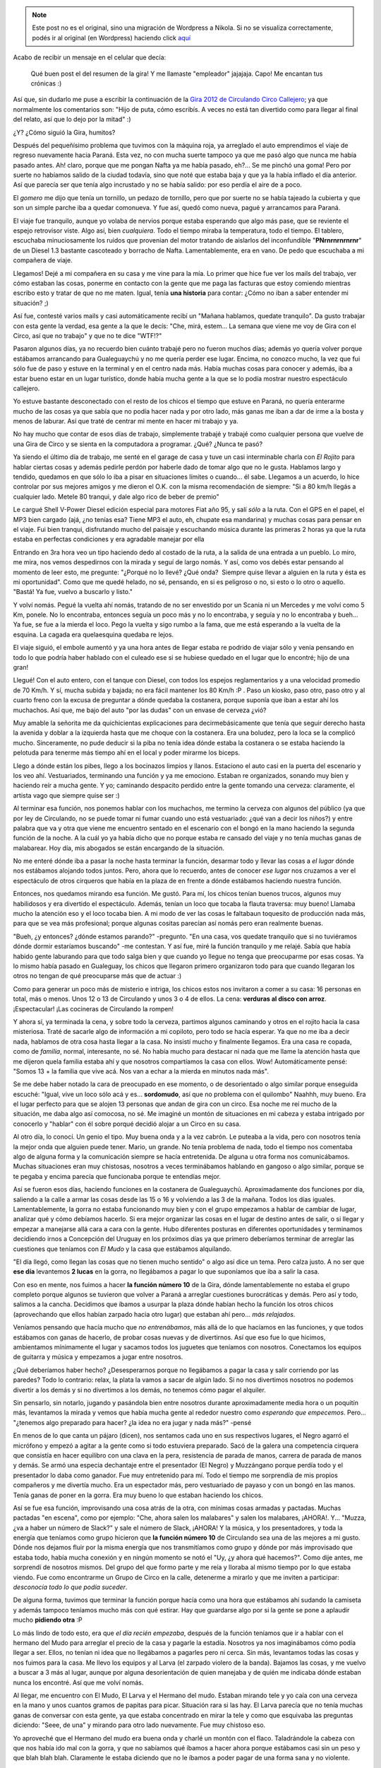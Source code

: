 .. link:
.. description:
.. tags: circo
.. date: 2012/02/25 16:43:25
.. title: La Gira 2012 continuó
.. slug: la-gira-2012-continuo


.. note::

   Este post no es el original, sino una migración de Wordpress a
   Nikola. Si no se visualiza correctamente, podés ir al original (en
   Wordpress) haciendo click aquí_

.. _aquí: http://humitos.wordpress.com/2012/02/25/la-gira-2012-continuo/


Acabo de recibir un mensaje en el celular que decía:

    Qué buen post el del resumen de la gira! Y me llamaste "empleador"
    jajajaja. Capo! Me encantan tus crónicas :)

Así que, sin dudarlo me puse a escribir la continuación de la `Gira 2012
de Circulando Circo
Callejero <http://humitos.wordpress.com/2012/02/02/resumen-de-la-gira-2010/>`__;
ya que normalmente los comentarios son: "Hijo de puta, cómo escribís. A
veces no está tan divertido como para llegar al final del relato, así
que lo dejo por la mitad" :)

¿Y? ¿Cómo siguió la Gira, humitos?

Después del pequeñísimo problema que tuvimos con la máquina roja, ya
arreglado el auto emprendimos el viaje de regreso nuevamente hacia
Paraná. Esta vez, no con mucha suerte tampoco ya que me pasó algo que
nunca me había pasado antes. Ah! claro, porque que me pongan Nafta ya me
había pasado, eh?... Se me pinchó una goma! Pero por suerte no habíamos
salido de la ciudad todavía, sino que noté que estaba baja y que ya la
había inflado el día anterior. Así que parecía ser que tenía algo
incrustado y no se había salido: por eso perdía el aire de a poco.

El *gomero* me dijo que tenía un tornillo, un pedazo de tornillo, pero
que por suerte no se había tajeado la cubierta y que son un simple
parche iba a quedar comonueva. Y fue así, quedó como nueva, pagué y
arrancamos para Paraná.

El viaje fue tranquilo, aunque yo volaba de nervios porque estaba
esperando que algo más pase, que se reviente el espejo retrovisor viste.
Algo así, bien *cualquiera*. Todo el tiempo miraba la temperatura, todo
el tiempo. El tablero, escuchaba minuciosamente los ruidos que provenian
del motor tratando de aislarlos del inconfundible "**PNrnrnrnrnrnr**\ "
de un Diesel 1.3 bastante cascoteado y borracho de Nafta.
Lamentablemente, era en vano. De pedo que escuchaba a mi compañera de
viaje.

Llegamos! Dejé a mi compañera en su casa y me vine para la mía. Lo
primer que hice fue ver los mails del trabajo, ver cómo estaban las
cosas, ponerme en contacto con la gente que me paga las facturas que
estoy comiendo mientras escribo esto y tratar de que no me maten. Igual,
tenía **una historia** para contar: ¿Cómo no iban a saber entender mi
situación? ;)

Así fue, contesté varios mails y casi automáticamente recibí un "Mañana
hablamos, quedate tranquilo". Da gusto trabajar con esta gente la
verdad, esa gente a la que le decís: "Che, mirá, estem... La semana que
viene me voy de Gira con el Circo, así que no trabajo" y que no te dice
"WTF!?"

Pasaron algunos días, ya no recuerdo bien cuánto trabajé pero no fueron
muchos días; además yo quería volver porque estábamos arrancando para
Gualeguaychú y no me quería perder ese lugar. Encima, no conozco mucho,
la vez que fui sólo fue de paso y estuve en la terminal y en el centro
nada más. Había muchas cosas para conocer y además, iba a estar bueno
estar en un lugar turístico, donde había mucha gente a la que se lo
podía mostrar nuestro espectáculo callejero.

Yo estuve bastante desconectado con el resto de los chicos el tiempo que
estuve en Paraná, no quería enterarme mucho de las cosas ya que sabía
que no podía hacer nada y por otro lado, más ganas me iban a dar de irme
a la bosta y menos de laburar. Así que traté de centrar mi mente en
hacer mi trabajo y ya.

No hay mucho que contar de esos días de trabajo, simplemente trabajé y
trabajé como cualquier persona que vuelve de una Gira de Circo y se
sienta en la computadora a programar. ¿Qué? ¿Nunca te pasó?

Ya siendo el último día de trabajo, me senté en el garage de casa y tuve
un casi interminable charla con *El Rojito* para hablar ciertas cosas y
además pedirle perdón por haberle dado de tomar algo que no le gusta.
Hablamos largo y tendido, quedamos en que sólo lo iba a pisar en
situaciones límites o cuando... él sabe. Llegamos a un acuerdo, lo hice
controlar por sus mejores amigos y me dieron el O.K. con la misma
recomendación de siempre: "Si a 80 km/h llegás a cualquier lado. Metele
80 tranqui, y dale algo rico de beber de premio"

Le cargué Shell V-Power Diesel edición especial para motores Fiat año
95, y salí *sólo* a la ruta. Con el GPS en el papel, el MP3 bien cargado
(ajá, ¿no tenías esa? Tiene MP3 el auto, eh, chupate esa mandarina) y
muchas cosas para pensar en el viaje. Fui bien tranqui, disfrutando
mucho del paisaje y escuchando música durante las primeras 2 horas ya
que la ruta estaba en perfectas condiciones y era agradable manejar por
ella

Entrando en 3ra hora veo un tipo haciendo dedo al costado de la ruta, a
la salida de una entrada a un pueblo. Lo miro, me mira, nos vemos
despedirnos con la mirada y seguí de largo nomás. Y así, como vos debés
estar pensando al momento de leer esto, me pregunte: "¿Porqué no lo
llevé? ¿Qué onda?  Siempre quise llevar a alguien en la ruta y ésta es
mi oportunidad". Como que me quedé helado, no sé, pensando, en si es
peligroso o no, si esto o lo otro o aquello. "Bastá! Ya fue, vuelvo a
buscarlo y listo."

Y volví nomás. Pegué la vuelta ahí nomás, tratando de no ser envestido
por un Scania ni un Mercedes y me volví como 5 Km, ponele. No lo
encontraba, entonces seguía un poco más y no lo encontraba, y seguía y
no lo encontraba y bueh... Ya fue, se fue a la mierda el loco. Pego la
vuelta y sigo rumbo a la fama, que me está esperando a la vuelta de la
esquina. La cagada era quelaesquina quedaba re lejos.

El viaje siguió, el embole aumentó y ya una hora antes de llegar estaba
re podrido de viajar sólo y venía pensando en todo lo que podría haber
hablado con el culeado ese si se hubiese quedado en el lugar que lo
encontré; hijo de una gran!

Llegué! Con el auto entero, con el tanque con Diesel, con todos los
espejos reglamentarios y a una velocidad promedio de 70 Km/h. Y sí,
mucha subida y bajada; no era fácil mantener los 80 Km/h :P . Paso un
kiosko, paso otro, paso otro y al cuarto freno con la excusa de
preguntar a dónde quedaba la costanera, porque suponía que iban a estar
ahí los muchachos. Así que, me bajo del auto "por las dudas" con un
envase de cerveza ¿vió?

Muy amable la señorita me da quichicientas explicaciones para
decirmebásicamente que tenía que seguir derecho hasta la avenida y
doblar a la izquierda hasta que me choque con la costanera. Era una
boludez, pero la loca se la complicó mucho. Sinceramente, no pude
deducir si la piba no tenía idea dónde estaba la costanera o se estaba
haciendo la pelotuda para tenerme más tiempo ahí en el local y poder
mirarme los biceps.

Llego a dónde están los pibes, llego a los bocinazos limpios y llanos.
Estaciono el auto casi en la puerta del escenario y los veo ahí.
Vestuariados, terminando una función y ya me emociono. Estaban re
organizados, sonando muy bien y haciendo reír a mucha gente. Y yo;
caminando despacito perdido entre la gente tomando una cerveza:
claramente, el artista vago que siempre quise ser :)

|image0|\ Al terminar esa función, nos ponemos hablar con los muchachos,
me termino la cerveza con algunos del público (ya que por ley de
Circulando, no se puede tomar ni fumar cuando uno está vestuariado: ¿qué
van a decir los niños?) y entre palabra que va y otra que viene me
encuentro sentado en el escenario con el bongó en la mano haciendo la
segunda función de la noche. A la cuál yo ya había dicho que no porque
estaba re cansado del viaje y no tenía muchas ganas de malabarear. Hoy
día, mis abogados se están encargando de la situación.

No me enteré dónde iba a pasar la noche hasta terminar la función,
desarmar todo y llevar las cosas a *el lugar* dónde nos estábamos
alojando todos juntos. Pero, ahora que lo recuerdo, antes de conocer
*ese lugar* nos cruzamos a ver el espectáculo de otros cirqueros que
había en la plaza de en frente a dónde estábamos haciendo nuestra
función.

Entonces, nos quedamos mirando esa función. Me gustó. Para mí, los
chicos tenían buenos trucos, algunos muy habilidosos y era divertido el
espectáculo. Además, tenían un loco que tocaba la flauta traversa: muy
bueno! Llamaba mucho la atención eso y el loco tocaba bien. A mi modo de
ver las cosas le faltabaun toquesito de producción nada más, para que se
vea más profesional; porque algunas cositas parecían así nomás pero eran
realmente buenas.

"Bueh, ¿y entonces? ¿dónde estamos parando?" -pregunto. "En una casa,
vos quedate tranquilo que si no tuviéramos dónde dormir estaríamos
buscando" -me contestan. Y así fue, miré la función tranquilo y me
relajé. Sabía que había habido gente laburando para que todo salga bien
y que cuando yo llegue no tenga que preocuparme por esas cosas. Ya lo
mismo había pasado en Gualeguay, los chicos que llegaron primero
organizaron todo para que cuando llegaran los otros no tengan de qué
preocuparse más que de actuar :)

Como para generar un poco más de misterio e intriga, los chicos estos
nos invitaron a comer a su casa: 16 personas en total, más o menos. Unos
12 o 13 de Circulando y unos 3 o 4 de ellos. La cena: **verduras al
disco con arroz**. ¡Espectacular! ¡Las cocineras de Circulando la
rompen!

Y ahora sí, ya terminada la cena, y sobre todo la cerveza, partimos
algunos caminando y otros en el rojito hacia la casa misteriosa. Traté
de sacarle algo de información a mi copiloto, pero todo se hacía
esperar. Ya que no me iba a decir nada, hablamos de otra cosa hasta
llegar a la casa. No insistí mucho y finalmente llegamos. Era una casa
re copada, como de *familia*, normal, interesante, no sé. No había mucho
para destacar ni nada que me llame la atención hasta que me dijeron
quela familia estaba ahí y que nosotros compartíamos la casa con ellos.
Wow! Automáticamente pensé: "Somos 13 + la familia que vive acá. Nos van
a echar a la mierda en minutos nada más".

Se me debe haber notado la cara de preocupado en ese momento, o de
desorientado o algo similar porque enseguida escuché: "Igual, vive un
loco sólo acá y es... **sordomudo**, así que no problema con el
quilombo" Naahhh, muy bueno. Era el lugar perfecto para que se alojen 13
personas que andan de gira con un circo. Esa noche me reí mucho de la
situación, me daba algo así comocosa, no sé. Me imaginé un montón de
situaciones en mi cabeza y estaba intrigado por conocerlo y "hablar" con
él sobre porqué decidió alojar a un Circo en su casa.

Al otro día, lo conocí. Un genio el tipo. Muy buena onda y a la vez
cabrón. Le puteaba a la vida, pero con nosotros tenía la mejor onda que
alguien puede tener. Mario, un grande. No tenía problema de nada, todo
el tiempo nos comentaba algo de alguna forma y la comunicación siempre
se hacía entretenida. De alguna u otra forma nos comunicábamos. Muchas
situaciones eran muy chistosas, nosotros a veces terminábamos hablando
en gangoso o algo similar, porque se te pegaba y encima parecía que
funcionaba porque te entendías mejor.

Así se fueron esos días, haciendo funciones en la costanera de
Gualeguaychú. Aproximadamente dos funciones por día, saliendo a la calle
a armar las cosas desde las 15 o 16 y volviendo a las 3 de la mañana.
Todos los días iguales. Lamentablemente, la gorra no estaba funcionando
muy bien y con el grupo empezamos a hablar de cambiar de lugar, analizar
qué y cómo debíamos hacerlo. Si era mejor organizar las cosas en el
lugar de destino antes de salir, o si llegar y empezar a manejarse allá
cara a cara con la gente. Hubo diferentes posturas en diferentes
oportunidades y terminamos decidiendo irnos a Concepción del Uruguay en
los próximos días ya que primero deberíamos terminar de arreglar las
cuestiones que teníamos con *El Mudo* y la casa que estábamos
alquilando.

|image1|"El día llegó, como llegan las cosas que no tienen mucho
sentido" o algo así dice un tema. Pero calza justo. A no ser que **ese
día** levantemos **2 lucas** en la gorra, no llegábamos a pagar lo que
suponíamos que iba a salir la casa.

Con eso en mente, nos fuimos a hacer **la función número 10** de la
Gira, dónde lamentablemente no estaba el grupo completo porque algunos
se tuvieron que volver a Paraná a arreglar cuestiones burocráticas y
demás. Pero así y todo, salimos a la cancha. Decidimos que íbamos a
usurpar la plaza dónde habían hecho la función los otros chicos
(aprovechando que ellos habían zarpado hacia otro lugar) que estaban ahí
pero... *más relajados*.

Veníamos pensando que hacía mucho que *no entrenábamos*, más allá de lo
que hacíamos en las funciones, y que todos estábamos con ganas de
hacerlo, de probar cosas nuevas y de divertirnos. Así que eso fue lo que
hicimos, ambientamos mínimamente el lugar y sacamos todos los juguetes
que teníamos con nosotros. Conectamos los equipos de guitarra y música y
empezamos a jugar entre nosotros.

¿Qué deberíamos haber hecho? ¿Desesperarnos porque no llegábamos a pagar
la casa y salir corriendo por las paredes? Todo lo contrario: relax, la
plata la vamos a sacar de algún lado. Si no nos divertimos nosotros no
podemos divertir a los demás y si no divertimos a los demás, no tenemos
cómo pagar el alquiler.

Sin pensarlo, sin notarlo, jugando y pasándola bien entre nosotros
durante aproximadamente media hora o un poquitín más, levantamos la
mirada y vemos que había mucha gente al rededor nuestro como *esperando
que empecemos*. Pero... "¿tenemos algo preparado para hacer? ¿la idea no
era jugar y nada más?" -pensé

En menos de lo que canta un pájaro (dicen), nos sentamos cada uno en sus
respectivos lugares, el Negro agarró el micrófono y empezó a agitar a la
gente como si todo estuviera preparado. Sacó de la galera una
competencia cirquera que consistía en hacer equilibro con una clava en
la pera, resistencia de parada de manos, carrera de parada de manos y
demás. Se armó una especia dechantaje entre el presentador (El Negro) y
Muzzángano porque perdía todo y el presentador lo daba como ganador. Fue
muy entretenido para mí. Todo el tiempo me sorprendía de mis propios
compañeros y me divertía mucho. Era un espectador más, pero vestuariado
de payaso y con un bongó en las manos. Tenía ganas de poner en la gorra.
Era muy bueno lo que estaban haciendo los chicos.

Así se fue esa función, improvisando una cosa atrás de la otra, con
mínimas cosas armadas y pactadas. Muchas pactadas "en escena", como por
ejemplo: "Che, ahora salen los malabares" y salen los malabares,
¡AHORA!. Y... "Muzza, ¿va a haber un número de Slack?" y sale el número
de Slack, ¡AHORA! Y la música, y los presentadores, y toda la energía
que teníamos como grupo hicieron que **la función número 10** de
Circulando sea una de las mejores a mi gusto. Dónde nos dejamos fluir
por la misma energía que nos transmitíamos como grupo y dónde por más
improvisado que estaba todo, había mucha conexión y en ningún momento se
notó el "Uy, ¿y ahora qué hacemos?". Como dije antes, me sorprendí de
nosotros mismos. Del grupo del que formo parte y me reía y lloraba al
mismo tiempo por lo que estaba viendo. Fue como encontrarme un Grupo de
Circo en la calle, detenerme a mirarlo y que me inviten a participar:
*desconocía todo lo que podía suceder*.

De alguna forma, tuvimos que terminar la función porque hacía como una
hora que estábamos ahí sudando la camiseta y además tampoco teníamos
mucho más con qué estirar. Hay que guardarse algo por si la gente se
pone a aplaudir mucho **pidiendo otra** :P

Lo más lindo de todo esto, era que *el día recién empezaba*, después de
la función teníamos que ir a hablar con el hermano del Mudo para
arreglar el precio de la casa y pagarle la estadía. Nosotros ya nos
imaginábamos cómo podía llegar a ser. Ellos, no tenían ni idea que no
llegábamos a pagarles pero ni cerca. Sin más, levantamos todas las cosas
y nos fuimos para la casa. Me llevo los equipos y al Larva (el zarpado
violero de la banda). Bajamos las cosas, y me vuelvo a buscar a 3 más al
lugar, aunque por alguna desorientación de quien manejaba y de quién me
indicaba dónde estaban nunca los encontré. Así que me volví nomás.

Al llegar, me encuentro con El Mudo, El Larva y el Hermano del mudo.
Estaban mirando tele y yo caía con una cerveza en la mano y unos cuantos
gramos de papitas para picar. Situación rara si las hay. El Larva
parecía que no tenía muchas ganas de conversar con esta gente, ya que
estaba concentrado en mirar la tele y como que esquivaba las preguntas
diciendo: "Seee, de una" y mirando para otro lado nuevamente. Fue muy
chistoso eso.

Yo aproveché que el Hermano del mudo era buena onda y charlé un montón
con el flaco. Taladrándole la cabeza con que nos había ido mal con la
gorra, y que no sabíamos qué íbamos a hacer ahora porque estábamos casi
sin un peso y que blah blah blah. Claramente le estaba diciendo que no
le íbamos a poder pagar de una forma sana y no violente.

La charla se estiró, por un buen rato. Los otros no llegaban y nosotros
seguíamos hablando. El Hermano del Mudo me tiraba comentarios como: "Yo
con él me entiendo re bien. Somos re buenos amigos" y le decía algo al
Mudo y el Mudo le contestaba cualquier cosa. Cualquiera. Otra que tiró
fue: "Yo siempre me cruzo acá y tomamos unos mates con él. Yo vivo acá
en frente" y como que ahí me empezó a sonar raro todo. Y cada vez ese
tipo de comentario se hacía más y más frecuente.

Al rato de ponerme a pensar que algo raro había en todo esto, y ya
habiendo ido a comprar dos cervezas más con El Hermano del Mudo, con
quien ya casi éramos amigos de toda la vida y seguramente no nos iba a
cobrar mucho, se abre la puerta y aparece un señor de unos 50 años
aproximadamente. Saluda a todos y se sienta "como en su casa". Hablamos
menos de 2 minutos y me doy cuenta que **ese** era el Hermano del Mudo y
no el loco al que le estuve taladrando la cabeza por lo menos 2 horas.
Pero, ¿quien carajo era ese tipo?. La charla siguió y al final me vengo
a enterar que ese era un vecino amigo del Mudo. Naahhh! Me quería morir.
Todo el trabajo fino que había hecho se había desmoronado para que sea
otra persona.

Desilusionado, agotado de hablar, y hasta un poco preocupado, me fui
para el patio de la casa dónde estaban algunos chicos más que ya habían
llegado mientras yo hablaba con "El Hermano del Mudo"; me puse a hablar
con ellos, le cuento lo que me pasó y desbordamos de la risa durante un
rato largo, largo, largo. Hasta que más o menos pudimos controlarnos y
salió la música en vivo, de la mano de la melódica y del bongó. También
salieron muchas charlas interesantes y algunas que nos hacían
preocuparnos con respecto al tema del pago.

Y como preocuparnos no es lo nuestro, se nos ocurrió invitar a todos los
que estaban adentro a que salgan al patio, que escuchen nuestra música y
así transmitirles buenas energías (a ver si podíamos hacer que nos cobre
un poco menos). Pero claro, ¿quién iba a ser el valiente que vaya
adentro y proponga eso? Nadie tenía el suficiente coraje, ni estado,
como para eso.

Así como anillo al dedo, viene el "Hermano del Mudo", ahora mejor
conocido como "El Vecino" a saludarnos y desearnos lo mejor y que bla
bla bla; ahí nomás le dijimos que llame a los otros y que se queda a ver
lo que teníamos para hacer, escuchar nuestra música y demás. Un genio.
El tipo buscó a los otros que estaban adentro, los hizo sentar ahí y se
largó una **función exclusiva de Circulando Circo Callejero** en tu
casa. ¿Qué más querés?

Después de un show de rueda con un vaso con agua, música, show de
malabares, luces y muchas cosas más en el patio de tu casa se escucha:
"Y bueno, ¿vamos a arreglar lo nuestro?" Uff... SILENCIO ABSOLUTO, ni
los grillos cantaban. Se cortó la música, se cortó el show, se cortaron
las risas y todos pusimos caras de serios.

Sin muchos detalles contables, terminamos arreglando las cosas muy bien.
Por supuesto, debiendo un montón de plata, si no teníamos ni chance de
pagar. Pero bien. Arreglamos que se la íbamos a mandar ni bien la
tengamos y que obviamente, estábamos muy conforme en cómo nos habían
tratado :)

Para ese momento, eran como las 3 o 4 de la mañana. Mucha euforia, mucha
locura de la situación, mucha diversión y ya MUY poca preocupación. Lo
peor había pasado. O al menos eso creíamos. Nos quedamos con $200 en la
caja para compartir entre todos, para pagar el Diesel del auto, para los
pasajes de algunos a Concepción del Uruguay y para comer.

Como yo soy un tipo que si me acuesto a esa hora, sé que me voy a
levantar a las 16hs o que si me levanto a las 9 - 10hs sé que no sirvo
para nada. Propuse acomodar todas las cosas, subirlas al auto y partir a
Concepción del Uruguay. Me imaginaba que iba a ser cerca de las 7hs ya
que teníamos que ordenar muchas cosas. Ese horario iba a estar bueno,
porque no hacía calor y luego pensé que podíamos dormir al llegar.

Por suerte el Chemma me siguió en mi idea, ordenamos un poco entre todos
las cosas y partimos de viaje con el Chemma hacia Concepción del
Uruguay. Le conté todo lo que me pasó con "El Hermano del Mudo" y
hablamos de un montón de cosas: graciosas y profesionales; puesta en
escena, coordinación de grupo y demás. Se nos pasó volando el viaje.

Ni bien llegamos, dejamos el auto en la plaza principal y preguntamos
dónde era la Secretaría de Cultura. Nos compramos unas facturas y un
agua mineral. Nos sentamos en la plaza, empezamos a planear lo que
íbamos a hacer y cuando estamos empezando a encarar para Cultura yo
digo: "Pará, yo tengo un olor a chivo que se nota a la cuadra. Me parece
que no da para ir a buscar trabajo así a Cultura. Deberíamos pegar un
camping primero, bañarnos y después encarar".

Eso fue lo que hicimos, era terrible el olor que teníamos. Buscamos
campings, preguntamos, caminamos un poco la ciudad y le digo al Chemma:
"Yo tengo unos tíos acá en Concepción del Uruguay. Hace mucho que nos
los veo pero podemos ir preguntarle dónde podemos ir y demás. Son buena
onda". Encaramos para la casa y por suerte encontramos a mi prima y a mi
tía. Nos atendieron de mil maravillas, les contamos lo que estábamos
haciendo y nos tiraron algunos nombres para preguntar y charlar con esas
personas. Las malas lenguas dicen que se nos notaba mucho el olor,
porque ni bien nos sentamos prendieron el ventilador al taco. Pero no
hay una fuente confiable al respecto. ¡Menos mal que no fuimos a Cultura
así!

Ese día dimos muchas vueltas, buscando camping, buscando a los chicos a
la tarde que llegaron de Gualeguaychú, buscando trabajo y viendo dónde
mierda íbamos a dejar los equipos de sonido que teníamos ya que no
podían dormir en la carpa. Son muy delicados y son oro en polvo para
nosotros. Por suerte conseguimos la tía de la madre de una amiga de la
hermana de alguno del grupo que ya no estaba con nosotros. Un contacto
más o menos así.

Muy amable la señora, la verdad. Dejamos el sonido ahí y nos fuimos a
trabajar al semáforo ya que no habíamos conseguido la habilitación de
Cultura para hacer un espectáculo. En el semáforo, tampoco nos fue muy
bien. Estábamos con lo justo para comer y todavía teníamos que pagar el
camping. Empezaban los momentos *no tan divertidos* de la gira de
Circulando. Además, estábamos cansados, nosotros no habíamos dormido ni
un segundo ese día. Viajamos, estuvimos a las corridas y encima peleando
para conseguir la moneda y tener algo para comer.

Para colmo, a mí me habían empezado a llegar algunos mensajes de mi
empleador preguntando cómo estaba la cosa y cuándo pensaba volver así se
podían organizar las cosas. Así que comenté eso a los muchachos y
tratamos de organizarnos nuevamente. Al día siguiente, fuimos a la
Secretaría de Cultura y hablamos con el más capito de ahí.
Lamentablemente nos dijo que ya había 4 espectáculos de circo callejero
en la ciudad y no nos podía dar otro permiso a nosotros, eran muchos :(

Comentamos esto con el resto del grupo y decidimos seguir metiéndole
pata al semáforo porque necesitábamos conseguir plata para poder comprar
la comida. Así que ese día, nos fuimos al semáforo ya cuando cayó el
sol, con el monociclo, las clavas, la rueda, la guitarra y la rola.
Éramos 4 y hacíamos mucho ruido. Tenías un mini-circo en 2 minutos
frente a vos mientras esperabas que la luz cambie de Roja-Aburrido  a
Verde-Divertido. Creo que durante aproximadamente dos horas hicimos que
sea al revés: Rojo-Divertido y Verde-Aburrido :)

Los 4 hombres volvimos al camping, dónde nos estaban esperando las 2
señoritas de la Gira; a quién le llevábamos el dinero recaudado en arduo
día de trabajo para que ellas nos deleiten con sus espectaculares
comidas. Era sacado de una película de las viejas épocas.

Así, sin ninguna función, se nos terminó Concepción del Uruguay. Al
menos a mí. Alcancé a hacer algo de semáforo nomás esos días y ya tuve
que empezar a pegar la vuelta porque estaba hablando con el señor que me
paga todos los meses para volver a sentarme a programar desde mi casa.
Así que sin más, nos juntamos a charlar esto y decidimos volvernos casi
todos. El Larva y el Chemma decidieron quedarse y como si fuera poco, le
dejamos todo el capital que había en la caja luego de haber sacado para
los pasajes y el Diesel del auto: $20 para los dos.

Como buenos *cirqueros* que son se la rebuscaron para salir adelante,
con el semáforo, con presentaciones en bares, con guitarreada en la
calle, en la plaza y demás. Los muchachos hicieron de las suyas y días
más tarde volvieron a Paraná, contentos de haberse quedado esos poquitos
días más y contándonos la experiencia.

Personalmente, creo que la Gira 2012 de Circulando Circo Callejero fue
un éxito. La inmensa cantidad de cosas que aprendí, como grupo de 13
personas que éramos, como artista, como payaso, como persona, como
humitos, es impagable con nada. Esa experiencia no me la quita nadie.
Estoy muy agradecido de formar parte de este grupo de circo y que me
hayan hecho curtirme en el escenario con buena onda. Siempre tirando
para arriba y confiando en mí.

A todos los que nos fueron a ver, a los niños que querían saludarnos, a
los que se querían sacar fotos con nosotros, a los que fueron más de una
vez a vernos, a los que nos criticaron, a los que nos tiraron mala onda,
a los que nos dijeron que éramos buenos, a los que nos quisieron
contratar para el futuro, a los que estaban interesados en lo que
hacíamos, al Mudo, al hermano del mudo, al vecino, a la mamá y a la
hermana de Chemma, a mi tía, a mi prima, a los del camping, al público,
a mis compañeros de escenario y de gira, al rojito, al mecánico del
rojito, al gomero, y a todos los que tuvieron algo que ver con que esta
gira se lleve adelante: MUCHAS GRACIAS

.. |image0| image:: http://humitos.files.wordpress.com/2012/02/p1154047.jpg
   :target: http://humitos.files.wordpress.com/2012/02/p1154047.jpg
.. |image1| image:: http://humitos.files.wordpress.com/2012/02/p1154050.jpg
   :target: http://humitos.files.wordpress.com/2012/02/p1154050.jpg
